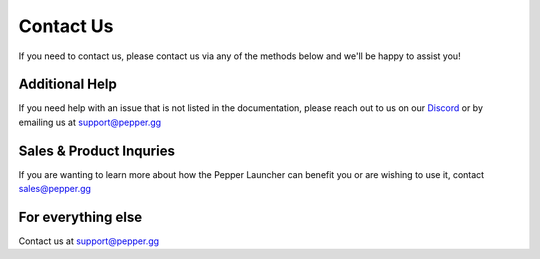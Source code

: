 Contact Us
=========================================================

If you need to contact us, please contact us via any of the methods below and we'll be happy to assist you!

Additional Help
-----
If you need help with an issue that is not listed in the documentation, please reach out to us on our `Discord <https://discord.gg/M7Pu2uu>`_ or by emailing us at support@pepper.gg

Sales & Product Inquries
-------------------------
If you are wanting to learn more about how the Pepper Launcher can benefit you or are wishing to use it, contact sales@pepper.gg

For everything else
--------------------
Contact us at support@pepper.gg